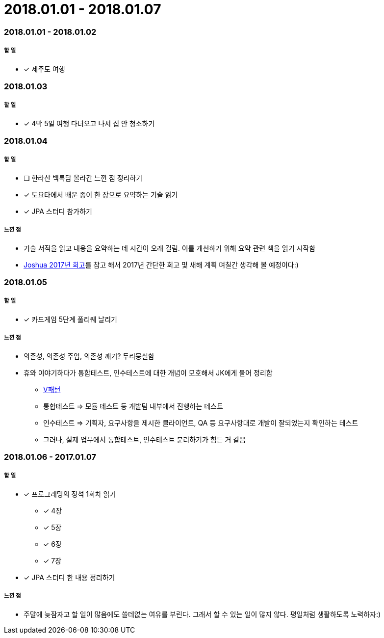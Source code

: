 = 2018.01.01 - 2018.01.07

=== 2018.01.01 - 2018.01.02

===== 할 일 
* [*] 제주도 여행

=== 2018.01.03

===== 할 일 
* [*] 4박 5일 여행 다녀오고 나서 집 안 청소하기

=== 2018.01.04

===== 할 일 
* [ ] 한라산 백록담 올라간 느낀 점 정리하기
* [*] 도요타에서 배운 종이 한 장으로 요약하는 기술 읽기
* [*] JPA 스터디 참가하기

===== 느낀 점
* 기술 서적을 읽고 내용을 요약하는 데 시간이 오래 걸림. 이를 개선하기 위해 요약 관련 책을 읽기 시작함
* http://blog.devjoshua.me/2017/12/28/171228-2017%EB%85%84%ED%9A%8C%EA%B3%A0/[Joshua 2017년 회고]를 참고 해서 2017년 간단한 회고 및 새해 계획 며칠간 생각해 볼 예정이다:)

=== 2018.01.05

===== 할 일 
* [*] 카드게임 5단계 풀리퀘 날리기

===== 느낀 점
* 의존성, 의존성 주입, 의존성 깨기? 두리뭉실함
* 휴와 이야기하다가 통합테스트, 인수테스트에 대한 개념이 모호해서 JK에게 물어 정리함
** https://github.com/yuaming/blog/blob/master/tdd/test.adoc[V패턴]
** 통합테스트 => 모듈 테스트 등 개발팀 내부에서 진행하는 테스트
** 인수테스트 => 기획자, 요구사항을 제시한 클라이언트, QA 등 요구사항대로 개발이 잘되었는지 확인하는 테스트
** 그러나, 실제 업무에서 통합테스트, 인수테스트 분리하기가 힘든 거 같음

=== 2018.01.06 - 2017.01.07

===== 할 일
* [*] 프로그래밍의 정석 1회차 읽기
** [*] 4장
** [*] 5장
** [*] 6장
** [*] 7장
* [*] JPA 스터디 한 내용 정리하기

===== 느낀 점
* 주말에 늦잠자고 할 일이 많음에도 쓸데없는 여유를 부린다. 그래서 할 수 있는 일이 많지 않다. 평일처럼 생활하도록 노력하자:)
